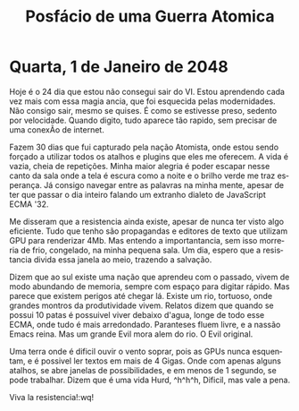 #+TITLE: Posfácio de uma Guerra Atomica
#+LANGUAGE: pt-br
#+HTML_DOCTYPE: html5
#+OPTIONS: num:nil ^:nil e:1

* Quarta, 1 de Janeiro de 2048

Hoje é o 24 dia que estou não consegui sair do VI. Estou aprendendo cada
vez mais com essa magia ancia, que foi esquecida pelas modernidades. Não
consigo sair, mesmo se quises. É como se estivesse preso, sedento por
velocidade. Quando digito, tudo aparece tão rapido, sem precisar de
uma conexÃo de internet.

Fazem 30 dias que fui capturado pela nação Atomista, onde estou sendo
forçado a utilizar todos os atalhos e plugins que eles me oferecem.
A vida é vazia, cheia de repetições. Minha maior alegria é poder escapar
nesse canto da sala onde a tela é escura como a noite e o brilho verde
me traz esperança. Já consigo navegar entre as palavras na minha mente,
apesar de ter que passar o dia inteiro falando um extranho dialeto de
JavaScript ECMA '32.

Me disseram que a resistencia ainda existe, apesar de nunca ter visto
algo eficiente. Tudo que tenho são propagandas e editores de texto que
utilizam GPU para renderizar 4Mb. Mas entendo a importantancia, sem isso
morreria de frio, congelado, na minha pequena sala. Um dia, espero que a
resistancia divida essa janela ao meio, trazendo a salvação.

Dizem que ao sul existe uma nação que aprendeu com o passado, vivem de
modo abundando de memoria, sempre com espaço para digitar rápido. Mas
parece que existem perigos até chegar lá. Existe um rio, tortuoso, onde
grandes montros da produtividade vivem. Relatos dizem que quando se
possui 10 patas é possuivel viver debaixo d'agua, longe de todo esse
ECMA, onde tudo é mais arredondado. Paranteses fluem livre, e a nassão
Emacs reina. Mas um grande Evil mora alem do rio. O Evil original.

Uma terra onde é dificil ouvir o vento soprar, pois as GPUs nunca
esquentam, e é possivel ler textos em mais de 4 Gigas. Onde com apenas
alguns atalhos, se abre janelas de possibilidades, e em menos de 1
segundo, se pode trabalhar. Dizem que é uma vida Hurd, ^h^h^h, Dificil,
mas vale a pena.

Viva la resistencia!:wq!
